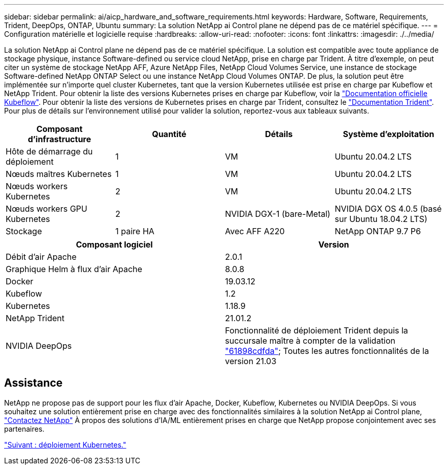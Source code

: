 ---
sidebar: sidebar 
permalink: ai/aicp_hardware_and_software_requirements.html 
keywords: Hardware, Software, Requirements, Trident, DeepOps, ONTAP, Ubuntu 
summary: La solution NetApp ai Control plane ne dépend pas de ce matériel spécifique. 
---
= Configuration matérielle et logicielle requise
:hardbreaks:
:allow-uri-read: 
:nofooter: 
:icons: font
:linkattrs: 
:imagesdir: ./../media/


[role="lead"]
La solution NetApp ai Control plane ne dépend pas de ce matériel spécifique. La solution est compatible avec toute appliance de stockage physique, instance Software-defined ou service cloud NetApp, prise en charge par Trident. À titre d'exemple, on peut citer un système de stockage NetApp AFF, Azure NetApp Files, NetApp Cloud Volumes Service, une instance de stockage Software-defined NetApp ONTAP Select ou une instance NetApp Cloud Volumes ONTAP. De plus, la solution peut être implémentée sur n'importe quel cluster Kubernetes, tant que la version Kubernetes utilisée est prise en charge par Kubeflow et NetApp Trident. Pour obtenir la liste des versions Kubernetes prises en charge par Kubeflow, voir la https://www.kubeflow.org/docs/started/getting-started/["Documentation officielle Kubeflow"^]. Pour obtenir la liste des versions de Kubernetes prises en charge par Trident, consultez le https://netapp-trident.readthedocs.io/["Documentation Trident"^]. Pour plus de détails sur l'environnement utilisé pour valider la solution, reportez-vous aux tableaux suivants.

|===
| Composant d'infrastructure | Quantité | Détails | Système d'exploitation 


| Hôte de démarrage du déploiement | 1 | VM | Ubuntu 20.04.2 LTS 


| Nœuds maîtres Kubernetes | 1 | VM | Ubuntu 20.04.2 LTS 


| Nœuds workers Kubernetes | 2 | VM | Ubuntu 20.04.2 LTS 


| Nœuds workers GPU Kubernetes | 2 | NVIDIA DGX-1 (bare-Metal) | NVIDIA DGX OS 4.0.5 (basé sur Ubuntu 18.04.2 LTS) 


| Stockage | 1 paire HA | Avec AFF A220 | NetApp ONTAP 9.7 P6 
|===
|===
| Composant logiciel | Version 


| Débit d'air Apache | 2.0.1 


| Graphique Helm à flux d'air Apache | 8.0.8 


| Docker | 19.03.12 


| Kubeflow | 1.2 


| Kubernetes | 1.18.9 


| NetApp Trident | 21.01.2 


| NVIDIA DeepOps | Fonctionnalité de déploiement Trident depuis la succursale maître à compter de la validation link:https://github.com/NVIDIA/deepops/tree/61898cdfdaa0c59c07e9fabf3022945a905b148e/docs/k8s-cluster["61898cdfda"]; Toutes les autres fonctionnalités de la version 21.03 
|===


== Assistance

NetApp ne propose pas de support pour les flux d'air Apache, Docker, Kubeflow, Kubernetes ou NVIDIA DeepOps. Si vous souhaitez une solution entièrement prise en charge avec des fonctionnalités similaires à la solution NetApp ai Control plane, link:https://www.netapp.com/us/contact-us/index.aspx?for_cr=us["Contactez NetApp"] À propos des solutions d'IA/ML entièrement prises en charge que NetApp propose conjointement avec ses partenaires.

link:aicp_kubernetes_deployment.html["Suivant : déploiement Kubernetes."]
